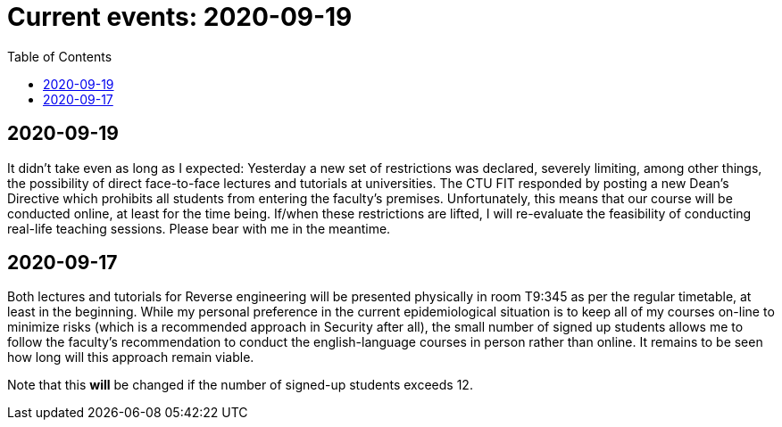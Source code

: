﻿
= Current events: 2020-09-19
:toc:
:imagesdir: ../../media

== 2020-09-19

It didn't take even as long as I expected: Yesterday a new set of restrictions was declared, severely limiting, among other things, the possibility of direct face-to-face lectures and tutorials at universities. The CTU FIT responded by posting a new Dean's Directive which prohibits all students from entering the faculty's premises. Unfortunately, this means that our course will be conducted online, at least for the time being. If/when these restrictions are lifted, I will re-evaluate the feasibility of conducting real-life teaching sessions. Please bear with me in the meantime.

== 2020-09-17

Both lectures and tutorials for Reverse engineering will be presented physically in room T9:345 as per the regular timetable, at least in the beginning. While my personal preference in the current epidemiological situation is to keep all of my courses on-line to minimize risks (which is a recommended approach in Security after all), the small number of signed up students allows me to follow the faculty's recommendation to conduct the english-language courses in person rather than online. It remains to be seen how long will this approach remain viable.

Note that this *will* be changed if the number of signed-up students exceeds 12.
